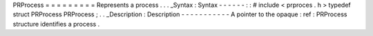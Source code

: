 PRProcess
=
=
=
=
=
=
=
=
=
Represents
a
process
.
.
.
_Syntax
:
Syntax
-
-
-
-
-
-
:
:
#
include
<
prproces
.
h
>
typedef
struct
PRProcess
PRProcess
;
.
.
_Description
:
Description
-
-
-
-
-
-
-
-
-
-
-
A
pointer
to
the
opaque
:
ref
:
PRProcess
structure
identifies
a
process
.
